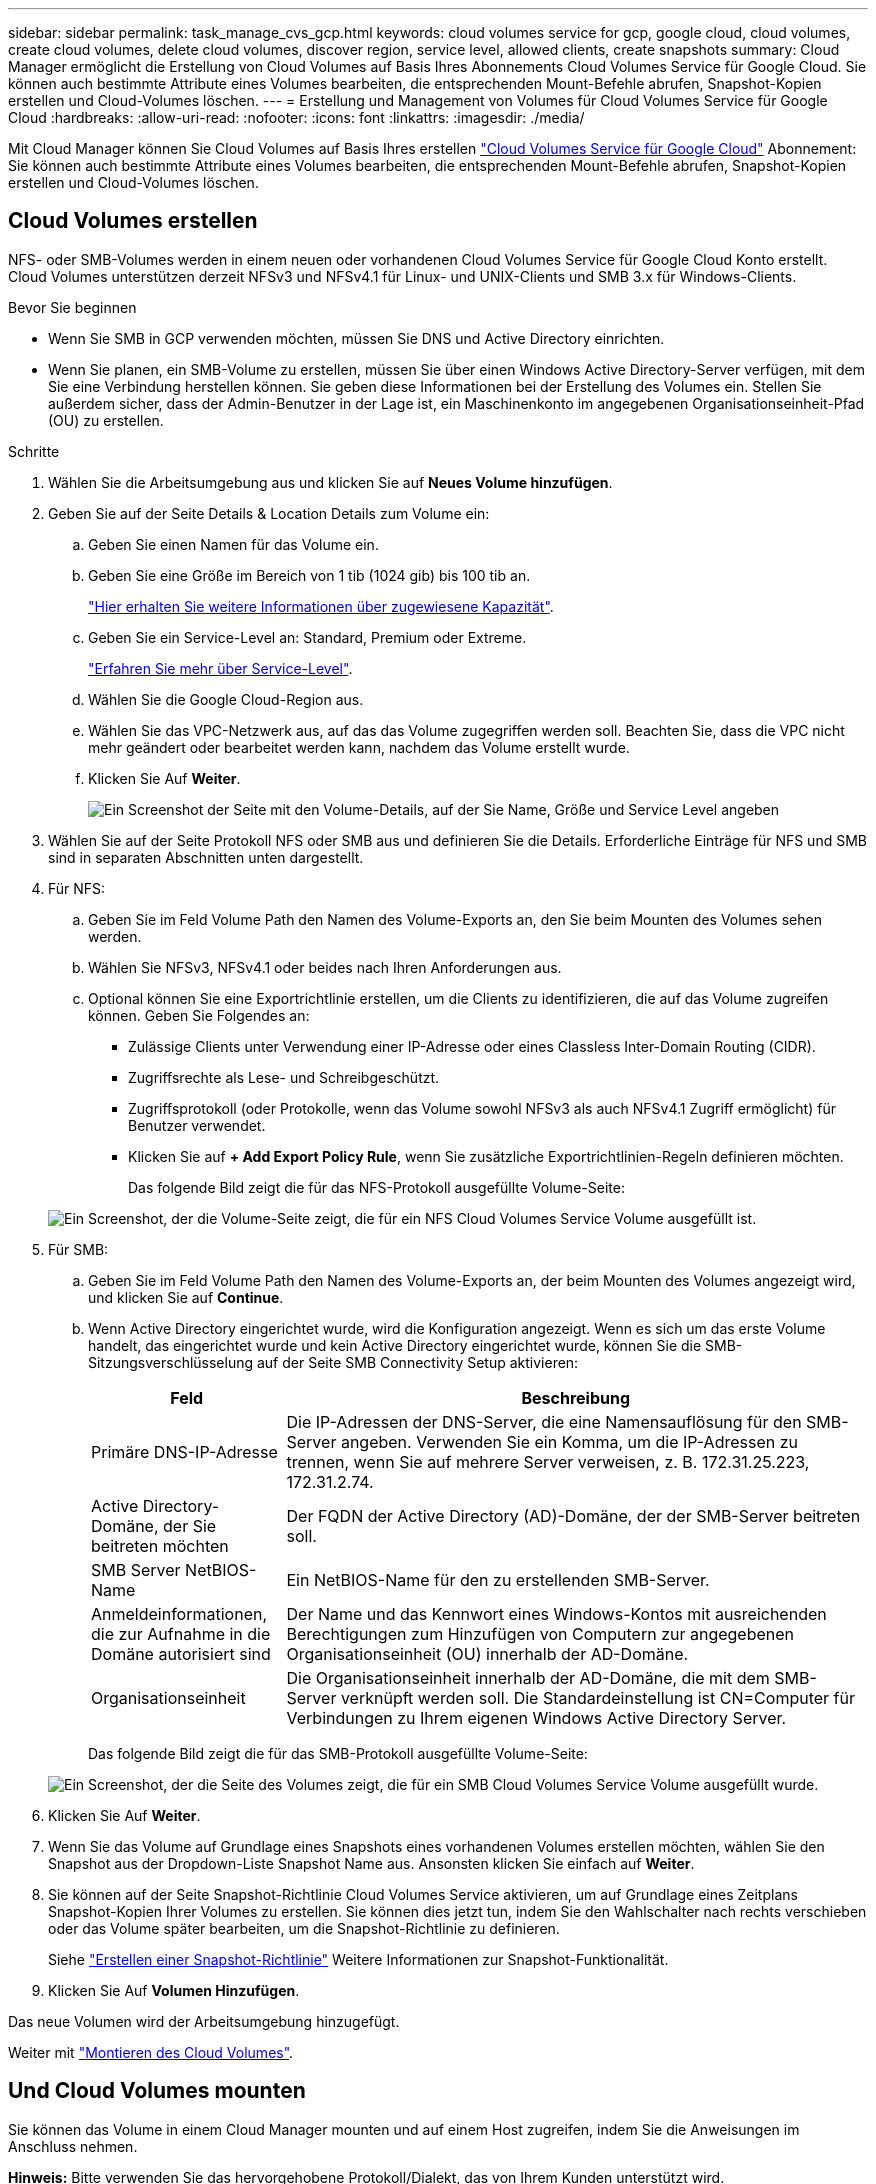 ---
sidebar: sidebar 
permalink: task_manage_cvs_gcp.html 
keywords: cloud volumes service for gcp, google cloud, cloud volumes, create cloud volumes, delete cloud volumes, discover region, service level, allowed clients, create snapshots 
summary: Cloud Manager ermöglicht die Erstellung von Cloud Volumes auf Basis Ihres Abonnements Cloud Volumes Service für Google Cloud. Sie können auch bestimmte Attribute eines Volumes bearbeiten, die entsprechenden Mount-Befehle abrufen, Snapshot-Kopien erstellen und Cloud-Volumes löschen. 
---
= Erstellung und Management von Volumes für Cloud Volumes Service für Google Cloud
:hardbreaks:
:allow-uri-read: 
:nofooter: 
:icons: font
:linkattrs: 
:imagesdir: ./media/


[role="lead"]
Mit Cloud Manager können Sie Cloud Volumes auf Basis Ihres erstellen link:https://console.cloud.google.com/marketplace/product/endpoints/cloudvolumesgcp-api.netapp.com?q=cloud%20volumes%20service["Cloud Volumes Service für Google Cloud"^] Abonnement: Sie können auch bestimmte Attribute eines Volumes bearbeiten, die entsprechenden Mount-Befehle abrufen, Snapshot-Kopien erstellen und Cloud-Volumes löschen.



== Cloud Volumes erstellen

NFS- oder SMB-Volumes werden in einem neuen oder vorhandenen Cloud Volumes Service für Google Cloud Konto erstellt. Cloud Volumes unterstützen derzeit NFSv3 und NFSv4.1 für Linux- und UNIX-Clients und SMB 3.x für Windows-Clients.

.Bevor Sie beginnen
* Wenn Sie SMB in GCP verwenden möchten, müssen Sie DNS und Active Directory einrichten.
* Wenn Sie planen, ein SMB-Volume zu erstellen, müssen Sie über einen Windows Active Directory-Server verfügen, mit dem Sie eine Verbindung herstellen können. Sie geben diese Informationen bei der Erstellung des Volumes ein. Stellen Sie außerdem sicher, dass der Admin-Benutzer in der Lage ist, ein Maschinenkonto im angegebenen Organisationseinheit-Pfad (OU) zu erstellen.


.Schritte
. Wählen Sie die Arbeitsumgebung aus und klicken Sie auf *Neues Volume hinzufügen*.
. Geben Sie auf der Seite Details & Location Details zum Volume ein:
+
.. Geben Sie einen Namen für das Volume ein.
.. Geben Sie eine Größe im Bereich von 1 tib (1024 gib) bis 100 tib an.
+
link:https://cloud.google.com/solutions/partners/netapp-cloud-volumes/selecting-the-appropriate-service-level-and-allocated-capacity-for-netapp-cloud-volumes-service#allocated_capacity["Hier erhalten Sie weitere Informationen über zugewiesene Kapazität"^].

.. Geben Sie ein Service-Level an: Standard, Premium oder Extreme.
+
link:https://cloud.google.com/solutions/partners/netapp-cloud-volumes/selecting-the-appropriate-service-level-and-allocated-capacity-for-netapp-cloud-volumes-service#service_levels["Erfahren Sie mehr über Service-Level"^].

.. Wählen Sie die Google Cloud-Region aus.
.. Wählen Sie das VPC-Netzwerk aus, auf das das Volume zugegriffen werden soll. Beachten Sie, dass die VPC nicht mehr geändert oder bearbeitet werden kann, nachdem das Volume erstellt wurde.
.. Klicken Sie Auf *Weiter*.
+
image:screenshot_cvs_gcp_vol_details_page.png["Ein Screenshot der Seite mit den Volume-Details, auf der Sie Name, Größe und Service Level angeben"]



. Wählen Sie auf der Seite Protokoll NFS oder SMB aus und definieren Sie die Details. Erforderliche Einträge für NFS und SMB sind in separaten Abschnitten unten dargestellt.
. Für NFS:
+
.. Geben Sie im Feld Volume Path den Namen des Volume-Exports an, den Sie beim Mounten des Volumes sehen werden.
.. Wählen Sie NFSv3, NFSv4.1 oder beides nach Ihren Anforderungen aus.
.. Optional können Sie eine Exportrichtlinie erstellen, um die Clients zu identifizieren, die auf das Volume zugreifen können. Geben Sie Folgendes an:
+
*** Zulässige Clients unter Verwendung einer IP-Adresse oder eines Classless Inter-Domain Routing (CIDR).
*** Zugriffsrechte als Lese- und Schreibgeschützt.
*** Zugriffsprotokoll (oder Protokolle, wenn das Volume sowohl NFSv3 als auch NFSv4.1 Zugriff ermöglicht) für Benutzer verwendet.
*** Klicken Sie auf *+ Add Export Policy Rule*, wenn Sie zusätzliche Exportrichtlinien-Regeln definieren möchten.
+
Das folgende Bild zeigt die für das NFS-Protokoll ausgefüllte Volume-Seite:

+
image:screenshot_cvs_gcp_nfs_details.png["Ein Screenshot, der die Volume-Seite zeigt, die für ein NFS Cloud Volumes Service Volume ausgefüllt ist."]





. Für SMB:
+
.. Geben Sie im Feld Volume Path den Namen des Volume-Exports an, der beim Mounten des Volumes angezeigt wird, und klicken Sie auf *Continue*.
.. Wenn Active Directory eingerichtet wurde, wird die Konfiguration angezeigt. Wenn es sich um das erste Volume handelt, das eingerichtet wurde und kein Active Directory eingerichtet wurde, können Sie die SMB-Sitzungsverschlüsselung auf der Seite SMB Connectivity Setup aktivieren:
+
[cols="25,75"]
|===
| Feld | Beschreibung 


| Primäre DNS-IP-Adresse | Die IP-Adressen der DNS-Server, die eine Namensauflösung für den SMB-Server angeben. Verwenden Sie ein Komma, um die IP-Adressen zu trennen, wenn Sie auf mehrere Server verweisen, z. B. 172.31.25.223, 172.31.2.74. 


| Active Directory-Domäne, der Sie beitreten möchten | Der FQDN der Active Directory (AD)-Domäne, der der SMB-Server beitreten soll. 


| SMB Server NetBIOS-Name | Ein NetBIOS-Name für den zu erstellenden SMB-Server. 


| Anmeldeinformationen, die zur Aufnahme in die Domäne autorisiert sind | Der Name und das Kennwort eines Windows-Kontos mit ausreichenden Berechtigungen zum Hinzufügen von Computern zur angegebenen Organisationseinheit (OU) innerhalb der AD-Domäne. 


| Organisationseinheit | Die Organisationseinheit innerhalb der AD-Domäne, die mit dem SMB-Server verknüpft werden soll. Die Standardeinstellung ist CN=Computer für Verbindungen zu Ihrem eigenen Windows Active Directory Server. 
|===
+
Das folgende Bild zeigt die für das SMB-Protokoll ausgefüllte Volume-Seite:

+
image:screenshot_cvs_smb_details.png["Ein Screenshot, der die Seite des Volumes zeigt, die für ein SMB Cloud Volumes Service Volume ausgefüllt wurde."]



. Klicken Sie Auf *Weiter*.
. Wenn Sie das Volume auf Grundlage eines Snapshots eines vorhandenen Volumes erstellen möchten, wählen Sie den Snapshot aus der Dropdown-Liste Snapshot Name aus. Ansonsten klicken Sie einfach auf *Weiter*.
. Sie können auf der Seite Snapshot-Richtlinie Cloud Volumes Service aktivieren, um auf Grundlage eines Zeitplans Snapshot-Kopien Ihrer Volumes zu erstellen. Sie können dies jetzt tun, indem Sie den Wahlschalter nach rechts verschieben oder das Volume später bearbeiten, um die Snapshot-Richtlinie zu definieren.
+
Siehe link:task_manage_cloud_volumes_gcp_snapshots.html#create_or_modify_a_snapshot_policy["Erstellen einer Snapshot-Richtlinie"^] Weitere Informationen zur Snapshot-Funktionalität.

. Klicken Sie Auf *Volumen Hinzufügen*.


Das neue Volumen wird der Arbeitsumgebung hinzugefügt.

Weiter mit link:task_manage_cvs_gcp.html#mount-the-cloud-volume["Montieren des Cloud Volumes"].



== Und Cloud Volumes mounten

Sie können das Volume in einem Cloud Manager mounten und auf einem Host zugreifen, indem Sie die Anweisungen im Anschluss nehmen.

*Hinweis:* Bitte verwenden Sie das hervorgehobene Protokoll/Dialekt, das von Ihrem Kunden unterstützt wird.

.Schritte
. Öffnen Sie die Arbeitsumgebung.
. Bewegen Sie den Mauszeiger über die Lautstärke und klicken Sie auf *Mounten Sie die Lautstärke*.
+
Auf NFS- und SMB-Volumes werden Mount-Anweisungen für dieses Protokoll angezeigt.

. Bewegen Sie den Mauszeiger über die Befehle und kopieren Sie sie in die Zwischenablage, um diesen Prozess zu vereinfachen. Fügen Sie einfach das Zielverzeichnis / den Bereitstellungspunkt am Ende des Befehls hinzu.
+
*NFS-Beispiel:*

+
image:screenshot_cvs_aws_nfs_mount.png["Mount-Anweisungen für NFS-Volumes"]

+
Die von definierte maximale I/O-Größe `rsize` Und `wsize` Optionen sind 1048576, allerdings wird für die meisten Anwendungsfälle der empfohlene Standardwert von 65536 verwendet.

+
Beachten Sie, dass Linux-Clients standardmäßig auf NFSv4.1 gesetzt werden, es sei denn, die Version wird mit dem angegeben `vers=<nfs_version>` Option.

+
*SMB-Beispiel:*

+
image:screenshot_cvs_aws_smb_mount.png["Mount-Anweisungen für SMB Volumes"]

. Ordnen Sie Ihr Netzlaufwerk zu, indem Sie den Mount-Anweisungen für Ihre Instanz folgen.
+
Nach Abschluss der Schritte in der Mount-Anleitung ist das Cloud-Volume erfolgreich in die GCP-Instanz eingebunden.





== Management vorhandener Volumes

Sie können vorhandene Volumes managen, wenn sich Ihre Storage-Anforderungen ändern. Sie können Volumes anzeigen, bearbeiten, wiederherstellen und löschen.

.Schritte
. Öffnen Sie die Arbeitsumgebung.
. Zeigen Sie den Mauszeiger auf das Volume.
+
image:screenshot_cvs_gcp_volume_hover_menu.png["Ein Screenshot des Menüs „Volume Hover“, in dem Sie Volume-Aufgaben ausführen können"]

. Managen Sie Ihre Volumes:
+
[cols="30,70"]
|===
| Aufgabe | Aktion 


| Anzeigen von Informationen zu einem Volume | Klicken Sie Auf *Info*. 


| Bearbeiten eines Volumes (einschließlich Snapshot-Richtlinie)  a| 
.. Klicken Sie Auf *Bearbeiten*.
.. Ändern Sie die Eigenschaften des Volumes und klicken Sie dann auf *Update*.




| Holen Sie den NFS- oder SMB-Mount-Befehl  a| 
.. Klicken Sie auf *Montierung des Volumens*.
.. Klicken Sie auf *Kopieren*, um den Befehl(en) zu kopieren.




| Erstellen Sie bei Bedarf eine Snapshot Kopie  a| 
.. Klicken Sie auf *Snapshot Kopie erstellen*.
.. Ändern Sie ggf. den Namen und klicken Sie dann auf *Erstellen*.




| Ersetzen Sie das Volume durch den Inhalt einer Snapshot Kopie  a| 
.. Klicken Sie auf *Volume auf Snapshot zurücksetzen*.
.. Wählen Sie eine Snapshot Kopie aus und klicken Sie auf *Wiederherstellen*.




| Löschen einer Snapshot Kopie  a| 
.. Klicken Sie auf *Snapshot Kopie löschen*.
.. Wählen Sie den Snapshot aus und klicken Sie auf *Löschen*.
.. Klicken Sie erneut auf *Löschen*, wenn Sie zur Bestätigung aufgefordert werden.




| Löschen Sie ein Volume  a| 
.. Heben Sie die Bereitstellung des Volumes von allen Clients ab:
+
*** Verwenden Sie unter Linux-Clients das `umount` Befehl.
*** Klicken Sie unter Windows-Clients auf *Netzlaufwerk trennen*.


.. Wählen Sie ein Volume aus, und klicken Sie dann auf *Löschen*.
.. Klicken Sie zur Bestätigung erneut auf *Löschen*.


|===




== Entfernen Sie Cloud Volumes Service aus Cloud Manager

Sie können ein Cloud Volumes Service für Google Cloud Abonnement und alle vorhandenen Volumes aus Cloud Manager entfernen. Die Volumes werden nicht gelöscht, sie werden einfach aus der Cloud Manager Schnittstelle entfernt.

.Schritte
. Öffnen Sie die Arbeitsumgebung.
. Klicken Sie auf das image:screenshot_gallery_options.gif[""] Klicken Sie oben auf der Seite auf *Cloud Volumes Service entfernen*.
. Klicken Sie im Bestätigungsdialogfeld auf *Entfernen*.




== Active Directory-Konfiguration verwalten

Wenn Sie Ihre DNS-Server oder Active Directory-Domäne ändern, müssen Sie den SMB-Server in Cloud Volumes Services ändern, damit dieser weiterhin Storage für Clients bereitstellen kann.

.Schritte
. Öffnen Sie die Arbeitsumgebung.
. Klicken Sie auf das image:screenshot_gallery_options.gif[""] Klicken Sie oben auf der Seite auf *Active Directory verwalten*. Wenn kein Active Directory konfiguriert ist, können Sie jetzt ein Verzeichnis hinzufügen. Wenn eine konfiguriert ist, können Sie die Einstellungen mit dem ändern oder löschen image:screenshot_gallery_options.gif[""] Schaltfläche.
. Legen Sie die Einstellungen für den SMB-Server fest:
+
[cols="25,75"]
|===
| Feld | Beschreibung 


| Primäre DNS-IP-Adresse | Die IP-Adressen der DNS-Server, die eine Namensauflösung für den SMB-Server angeben. Verwenden Sie ein Komma, um die IP-Adressen zu trennen, wenn Sie auf mehrere Server verweisen, z. B. 172.31.25.223, 172.31.2.74. 


| Active Directory-Domäne, der Sie beitreten möchten | Der FQDN der Active Directory (AD)-Domäne, der der SMB-Server beitreten soll. 


| SMB Server NetBIOS-Name | Ein NetBIOS-Name für den zu erstellenden SMB-Server. 


| Anmeldeinformationen, die zur Aufnahme in die Domäne autorisiert sind | Der Name und das Kennwort eines Windows-Kontos mit ausreichenden Berechtigungen zum Hinzufügen von Computern zur angegebenen Organisationseinheit (OU) innerhalb der AD-Domäne. 


| Organisationseinheit | Die Organisationseinheit innerhalb der AD-Domäne, die mit dem SMB-Server verknüpft werden soll. Die Standardeinstellung ist CN=Computer für Verbindungen zu Ihrem eigenen Windows Active Directory Server. 
|===
. Klicken Sie auf *Speichern*, um Ihre Einstellungen zu speichern.

